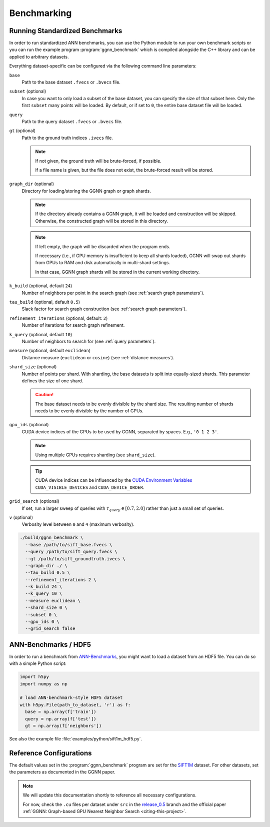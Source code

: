 Benchmarking
============

Running Standardized Benchmarks
-------------------------------

In order to run standardized ANN benchmarks, you can use the Python module
to run your own benchmark scripts
or you can run the example program :program:`ggnn_benchmark`
which is compiled alongside the C++ library
and can be applied to arbitrary datasets.

Everything dataset-specific can be configured via the following command line parameters:

``base``
  Path to the base dataset ``.fvecs`` or ``.bvecs`` file.

``subset`` (optional)
  In case you want to only load a subset of the base dataset,
  you can specify the size of that subset here.
  Only the first ``subset`` many points will be loaded.
  By default, or if set to ``0``, the entire base dataset file will be loaded.

``query``
  Path to the query dataset ``.fvecs`` or ``.bvecs`` file.

``gt`` (optional)
  Path to the ground truth indices ``.ivecs`` file.

  .. note::

    If not given, the ground truth will be brute-forced, if possible.

    If a file name is given, but the file does not exist, the brute-forced result will be stored.

``graph_dir`` (optional)
  Directory for loading/storing the GGNN graph or graph shards.


  .. note::

    If the directory already contains a GGNN graph, it will be loaded and construction will be skipped.
    Otherwise, the constructed graph will be stored in this directory.

  .. note::
    If left empty, the graph will be discarded when the program ends.

    If necessary (i.e., if GPU memory is insufficient to keep all shards loaded),
    GGNN will swap out shards from GPUs to RAM and disk automatically in multi-shard settings.

    In that case, GGNN graph shards will be stored in the current working directory.

``k_build`` (optional, default ``24``)
  Number of neighbors per point in the search graph (see :ref:`search graph parameters`).

``tau_build`` (optional, default ``0.5``)
  Slack factor for search graph construction (see :ref:`search graph parameters`).

``refinement_iterations`` (optional, default: ``2``)
  Number of iterations for search graph refinement.

``k_query`` (optional, default ``10``)
  Number of neighbors to search for (see :ref:`query parameters`).

``measure`` (optional, default ``euclidean``)
  Distance measure (``euclidean`` or ``cosine``) (see :ref:`distance measures`).

``shard_size`` (optional)
  Number of points per shard.
  With sharding, the base datasets is split into equally-sized shards.
  This parameter defines the size of one shard.

  .. caution::

    The base dataset needs to be evenly divisible by the shard size.
    The resulting number of shards needs to be evenly divisible by the number of GPUs.

``gpu_ids`` (optional)
  CUDA device indices of the GPUs to be used by GGNN, separated by spaces.
  E.g., ``'0 1 2 3'``.

  .. note::

    Using multiple GPUs requires sharding (see ``shard_size``).

  .. tip::

    CUDA device indices can be influenced by the `CUDA Environment Variables`_
    ``CUDA_VISIBLE_DEVICES`` and ``CUDA_DEVICE_ORDER``.

``grid_search`` (optional)
  If set, run a larger sweep of queries with :math:`\tau_{query} \in [0.7, 2.0]`
  rather than just a small set of queries.

``v`` (optional)
  Verbosity level between ``0`` and ``4`` (maximum verbosity).


.. _CUDA Environment Variables: https://docs.nvidia.com/cuda/cuda-c-programming-guide/index.html#env-vars


.. code:: bash

  ./build/ggnn_benchmark \
    --base /path/to/sift_base.fvecs \
    --query /path/to/sift_query.fvecs \
    --gt /path/to/sift_groundtruth.ivecs \
    --graph_dir ./ \
    --tau_build 0.5 \
    --refinement_iterations 2 \
    --k_build 24 \
    --k_query 10 \
    --measure euclidean \
    --shard_size 0 \
    --subset 0 \
    --gpu_ids 0 \
    --grid_search false


.. _ann-benchmarks-hdf5:

ANN-Benchmarks / HDF5
---------------------

In order to run a benchmark from `ANN-Benchmarks`_, you might want to load a dataset from an HDF5 file.
You can do so with a simple Python script:

.. code:: python

  import h5py
  import numpy as np

  # load ANN-benchmark-style HDF5 dataset
  with h5py.File(path_to_dataset, 'r') as f:
    base = np.array(f['train'])
    query = np.array(f['test'])
    gt = np.array(f['neighbors'])


See also the example file :file:`examples/python/sift1m_hdf5.py`.

.. _ANN-Benchmarks: https://github.com/erikbern/ann-benchmarks/


Reference Configurations
------------------------

The default values set in the :program:`ggnn_benchmark` program are set for the `SIFT1M`_ dataset.
For other datasets, set the parameters as documented in the GGNN paper.

.. TODO: parameters per dataset and some expected query results.

.. note::
  We will update this documentation shortly to reference all necessary configurations.

  For now, check the ``.cu`` files per dataset under ``src`` in the `release_0.5`_ branch
  and the official paper :ref:`GGNN: Graph-based GPU Nearest Neighbor Search <citing-this-project>`.


.. _SIFT1M: http://corpus-texmex.irisa.fr/
.. _release_0.5: https://github.com/cgtuebingen/ggnn/tree/release_0.5

